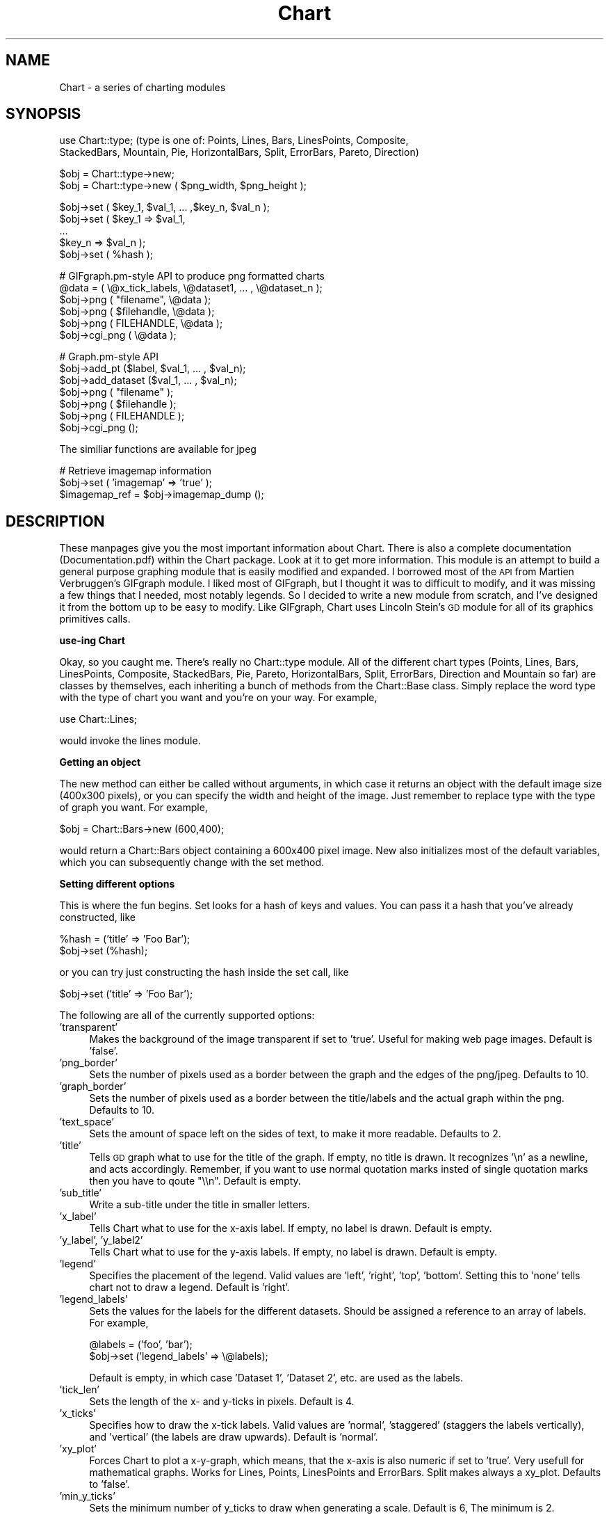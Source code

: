.\" Automatically generated by Pod::Man v1.37, Pod::Parser v1.32
.\"
.\" Standard preamble:
.\" ========================================================================
.de Sh \" Subsection heading
.br
.if t .Sp
.ne 5
.PP
\fB\\$1\fR
.PP
..
.de Sp \" Vertical space (when we can't use .PP)
.if t .sp .5v
.if n .sp
..
.de Vb \" Begin verbatim text
.ft CW
.nf
.ne \\$1
..
.de Ve \" End verbatim text
.ft R
.fi
..
.\" Set up some character translations and predefined strings.  \*(-- will
.\" give an unbreakable dash, \*(PI will give pi, \*(L" will give a left
.\" double quote, and \*(R" will give a right double quote.  | will give a
.\" real vertical bar.  \*(C+ will give a nicer C++.  Capital omega is used to
.\" do unbreakable dashes and therefore won't be available.  \*(C` and \*(C'
.\" expand to `' in nroff, nothing in troff, for use with C<>.
.tr \(*W-|\(bv\*(Tr
.ds C+ C\v'-.1v'\h'-1p'\s-2+\h'-1p'+\s0\v'.1v'\h'-1p'
.ie n \{\
.    ds -- \(*W-
.    ds PI pi
.    if (\n(.H=4u)&(1m=24u) .ds -- \(*W\h'-12u'\(*W\h'-12u'-\" diablo 10 pitch
.    if (\n(.H=4u)&(1m=20u) .ds -- \(*W\h'-12u'\(*W\h'-8u'-\"  diablo 12 pitch
.    ds L" ""
.    ds R" ""
.    ds C` ""
.    ds C' ""
'br\}
.el\{\
.    ds -- \|\(em\|
.    ds PI \(*p
.    ds L" ``
.    ds R" ''
'br\}
.\"
.\" If the F register is turned on, we'll generate index entries on stderr for
.\" titles (.TH), headers (.SH), subsections (.Sh), items (.Ip), and index
.\" entries marked with X<> in POD.  Of course, you'll have to process the
.\" output yourself in some meaningful fashion.
.if \nF \{\
.    de IX
.    tm Index:\\$1\t\\n%\t"\\$2"
..
.    nr % 0
.    rr F
.\}
.\"
.\" For nroff, turn off justification.  Always turn off hyphenation; it makes
.\" way too many mistakes in technical documents.
.hy 0
.if n .na
.\"
.\" Accent mark definitions (@(#)ms.acc 1.5 88/02/08 SMI; from UCB 4.2).
.\" Fear.  Run.  Save yourself.  No user-serviceable parts.
.    \" fudge factors for nroff and troff
.if n \{\
.    ds #H 0
.    ds #V .8m
.    ds #F .3m
.    ds #[ \f1
.    ds #] \fP
.\}
.if t \{\
.    ds #H ((1u-(\\\\n(.fu%2u))*.13m)
.    ds #V .6m
.    ds #F 0
.    ds #[ \&
.    ds #] \&
.\}
.    \" simple accents for nroff and troff
.if n \{\
.    ds ' \&
.    ds ` \&
.    ds ^ \&
.    ds , \&
.    ds ~ ~
.    ds /
.\}
.if t \{\
.    ds ' \\k:\h'-(\\n(.wu*8/10-\*(#H)'\'\h"|\\n:u"
.    ds ` \\k:\h'-(\\n(.wu*8/10-\*(#H)'\`\h'|\\n:u'
.    ds ^ \\k:\h'-(\\n(.wu*10/11-\*(#H)'^\h'|\\n:u'
.    ds , \\k:\h'-(\\n(.wu*8/10)',\h'|\\n:u'
.    ds ~ \\k:\h'-(\\n(.wu-\*(#H-.1m)'~\h'|\\n:u'
.    ds / \\k:\h'-(\\n(.wu*8/10-\*(#H)'\z\(sl\h'|\\n:u'
.\}
.    \" troff and (daisy-wheel) nroff accents
.ds : \\k:\h'-(\\n(.wu*8/10-\*(#H+.1m+\*(#F)'\v'-\*(#V'\z.\h'.2m+\*(#F'.\h'|\\n:u'\v'\*(#V'
.ds 8 \h'\*(#H'\(*b\h'-\*(#H'
.ds o \\k:\h'-(\\n(.wu+\w'\(de'u-\*(#H)/2u'\v'-.3n'\*(#[\z\(de\v'.3n'\h'|\\n:u'\*(#]
.ds d- \h'\*(#H'\(pd\h'-\w'~'u'\v'-.25m'\f2\(hy\fP\v'.25m'\h'-\*(#H'
.ds D- D\\k:\h'-\w'D'u'\v'-.11m'\z\(hy\v'.11m'\h'|\\n:u'
.ds th \*(#[\v'.3m'\s+1I\s-1\v'-.3m'\h'-(\w'I'u*2/3)'\s-1o\s+1\*(#]
.ds Th \*(#[\s+2I\s-2\h'-\w'I'u*3/5'\v'-.3m'o\v'.3m'\*(#]
.ds ae a\h'-(\w'a'u*4/10)'e
.ds Ae A\h'-(\w'A'u*4/10)'E
.    \" corrections for vroff
.if v .ds ~ \\k:\h'-(\\n(.wu*9/10-\*(#H)'\s-2\u~\d\s+2\h'|\\n:u'
.if v .ds ^ \\k:\h'-(\\n(.wu*10/11-\*(#H)'\v'-.4m'^\v'.4m'\h'|\\n:u'
.    \" for low resolution devices (crt and lpr)
.if \n(.H>23 .if \n(.V>19 \
\{\
.    ds : e
.    ds 8 ss
.    ds o a
.    ds d- d\h'-1'\(ga
.    ds D- D\h'-1'\(hy
.    ds th \o'bp'
.    ds Th \o'LP'
.    ds ae ae
.    ds Ae AE
.\}
.rm #[ #] #H #V #F C
.\" ========================================================================
.\"
.IX Title "Chart 3"
.TH Chart 3 "2003-12-04" "perl v5.8.8" "User Contributed Perl Documentation"
.SH "NAME"
Chart \- a series of charting modules 
.SH "SYNOPSIS"
.IX Header "SYNOPSIS"
.Vb 2
\&    use Chart::type;   (type is one of: Points, Lines, Bars, LinesPoints, Composite,
\&    StackedBars, Mountain, Pie, HorizontalBars, Split, ErrorBars, Pareto, Direction)
.Ve
.PP
.Vb 2
\&    $obj = Chart::type->new;
\&    $obj = Chart::type->new ( $png_width, $png_height );
.Ve
.PP
.Vb 5
\&    $obj->set ( $key_1, $val_1, ... ,$key_n, $val_n );
\&    $obj->set ( $key_1 => $val_1,
\&                ...
\&                $key_n => $val_n );
\&    $obj->set ( %hash );
.Ve
.PP
.Vb 6
\&    # GIFgraph.pm-style API to produce png formatted charts
\&    @data = ( \e@x_tick_labels, \e@dataset1, ... , \e@dataset_n );
\&    $obj->png ( "filename", \e@data );
\&    $obj->png ( $filehandle, \e@data );
\&    $obj->png ( FILEHANDLE, \e@data );
\&    $obj->cgi_png ( \e@data );
.Ve
.PP
.Vb 7
\&    # Graph.pm-style API
\&    $obj->add_pt ($label, $val_1, ... , $val_n);
\&    $obj->add_dataset ($val_1, ... , $val_n);
\&    $obj->png ( "filename" );
\&    $obj->png ( $filehandle );
\&    $obj->png ( FILEHANDLE );
\&    $obj->cgi_png ();
.Ve
.PP
.Vb 1
\&    The similiar functions are available for jpeg
.Ve
.PP
.Vb 3
\&    # Retrieve imagemap information
\&    $obj->set ( 'imagemap' => 'true' );
\&    $imagemap_ref = $obj->imagemap_dump ();
.Ve
.SH "DESCRIPTION"
.IX Header "DESCRIPTION"
These manpages give you the most important information about Chart.
There is also a complete documentation (Documentation.pdf) within
the Chart package. Look at it to get more information.
This module is an attempt to build a general purpose graphing module
that is easily modified and expanded.  I borrowed most of the \s-1API\s0
from Martien Verbruggen's GIFgraph module.  I liked most of GIFgraph,
but I thought it was to difficult to modify, and it was missing a few
things that I needed, most notably legends.  So I decided to write
a new module from scratch, and I've designed it from the bottom up
to be easy to modify.  Like GIFgraph, Chart uses Lincoln Stein's \s-1GD\s0 
module for all of its graphics primitives calls.
.Sh "use-ing Chart"
.IX Subsection "use-ing Chart"
Okay, so you caught me.  There's really no Chart::type module.
All of the different chart types (Points, Lines, Bars, LinesPoints,
Composite, StackedBars, Pie, Pareto, HorizontalBars, Split, ErrorBars,
Direction and Mountain so far) are classes by themselves, each inheriting 
a bunch of methods from the Chart::Base class.  Simply replace
the word type with the type of chart you want and you're on your way.  
For example,
.PP
.Vb 1
\&  use Chart::Lines;
.Ve
.PP
would invoke the lines module.
.Sh "Getting an object"
.IX Subsection "Getting an object"
The new method can either be called without arguments, in which
case it returns an object with the default image size (400x300 pixels),
or you can specify the width and height of the image.  Just remember
to replace type with the type of graph you want.  For example,
.PP
.Vb 1
\&  $obj = Chart::Bars->new (600,400);
.Ve
.PP
would return a Chart::Bars object containing a 600x400 pixel
image.  New also initializes most of the default variables, which you 
can subsequently change with the set method.
.Sh "Setting different options"
.IX Subsection "Setting different options"
This is where the fun begins.  Set looks for a hash of keys and
values.  You can pass it a hash that you've already constructed, like
.PP
.Vb 2
\&  %hash = ('title' => 'Foo Bar');
\&  $obj->set (%hash);
.Ve
.PP
or you can try just constructing the hash inside the set call, like
.PP
.Vb 1
\&  $obj->set ('title' => 'Foo Bar');
.Ve
.PP
The following are all of the currently supported options:
.IP "'transparent'" 4
.IX Item "'transparent'"
Makes the background of the image transparent if set to 'true'.  Useful
for making web page images.  Default is 'false'.
.IP "'png_border'" 4
.IX Item "'png_border'"
Sets the number of pixels used as a border between the graph
and the edges of the png/jpeg.  Defaults to 10.
.IP "'graph_border'" 4
.IX Item "'graph_border'"
Sets the number of pixels used as a border between the title/labels
and the actual graph within the png.  Defaults to 10.
.IP "'text_space'" 4
.IX Item "'text_space'"
Sets the amount of space left on the sides of text, to make it more
readable.  Defaults to 2.
.IP "'title'" 4
.IX Item "'title'"
Tells \s-1GD\s0 graph what to use for the title of the graph.  If empty,
no title is drawn.  It recognizes '\en' as a newline, and acts accordingly.
Remember, if you want to use normal quotation marks insted of single 
quotation marks then you have to qoute \*(L"\e\en\*(R". Default is empty.
.IP "'sub_title'" 4
.IX Item "'sub_title'"
Write a sub-title under the title in smaller letters.
.IP "'x_label'" 4
.IX Item "'x_label'"
Tells Chart what to use for the x\-axis label.  If empty, no label
is drawn.  Default is empty.
.IP "'y_label', 'y_label2'" 4
.IX Item "'y_label', 'y_label2'"
Tells Chart what to use for the y\-axis labels.  If empty, no label
is drawn.  Default is empty.
.IP "'legend'" 4
.IX Item "'legend'"
Specifies the placement of the legend.  Valid values are 'left', 'right',
\&'top', 'bottom'.  Setting this to 'none' tells chart not to draw a
legend.  Default is 'right'.
.IP "'legend_labels'" 4
.IX Item "'legend_labels'"
Sets the values for the labels for the different datasets.  Should
be assigned a reference to an array of labels.  For example,
.Sp
.Vb 2
\&  @labels = ('foo', 'bar');
\&  $obj->set ('legend_labels' => \e@labels);
.Ve
.Sp
Default is empty, in which case 'Dataset 1', 'Dataset 2', etc. are
used as the labels.  
.IP "'tick_len'" 4
.IX Item "'tick_len'"
Sets the length of the x\- and y\-ticks in pixels.  Default is 4. 
.IP "'x_ticks'" 4
.IX Item "'x_ticks'"
Specifies how to draw the x\-tick labels.  Valid values are 'normal',
\&'staggered' (staggers the labels vertically), and 'vertical' (the
labels are draw upwards).  Default is 'normal'.
.IP "'xy_plot'" 4
.IX Item "'xy_plot'"
Forces Chart to plot a x\-y\-graph, which means, that the x\-axis is also
numeric if set to 'true'. Very usefull for mathematical graphs.
Works for Lines, Points, LinesPoints and ErrorBars. Split makes always a 
xy_plot. Defaults to 'false'.
.IP "'min_y_ticks'" 4
.IX Item "'min_y_ticks'"
Sets the minimum number of y_ticks to draw when generating a scale.
Default is 6, The minimum is 2.
.IP "'max_y_ticks'" 4
.IX Item "'max_y_ticks'"
Sets the maximum number of y_ticks to draw when generating a scale.
Default is 100. This limit is used to avoid ploting an unreasonably
large number of ticks if non-round values are used for the min_val
and max_val.
.Sp
The value for 'max_y_ticks' should be at least 5 times larger than
\&'min_y_ticks'.
.IP "'max_x_ticks', 'min_x_ticks'" 4
.IX Item "'max_x_ticks', 'min_x_ticks'"
Work similar as 'max_y_ticks' and 'min_y_ticks'. Of course, only for a 
xy_plot.
.IP "'integer_ticks_only'" 4
.IX Item "'integer_ticks_only'"
Specifies how to draw the x\- and y\-ticks: as floating point 
('false', '0') or as integer numbers ('true', 1). Default: 'false'
.IP "'skip_int_ticks'" 4
.IX Item "'skip_int_ticks'"
If 'integer_ticks_only' was set to 'true' the labels and ticks will 
be drawn every nth tick. Of course in horizontalBars it affects th
x\-axis. Default to 1, no skipping. 
.IP "'precision'" 4
.IX Item "'precision'"
Sets the number of numerals after the decimal point. Affects in most
cases the y\-axis. But also the x\-axis if 'xy_plot' was set and also
the labels in a pie chart. Defaults to 3. 
.IP "'max_val'" 4
.IX Item "'max_val'"
Sets the maximum y\-value on the graph, overriding the normal auto\-scaling.
Default is undef.
.IP "'min_val'" 4
.IX Item "'min_val'"
Sets the minimum y\-value on the graph, overriding the normal auto\-scaling.
Default is undef.
.Sp
Caution should be used when setting 'max_val' and 'min_val' to floating
point or non-round numbers. This is because the scale must start & end
on a tick, ticks must have round-number intervals, and include round
numbers.
.Sp
Example: Suppose your dataset has a range of 35\-114 units, If you specify
them as the 'min_val' & 'max_val', The y_axis will be ploted with 80 ticks
every 1 unit.. If no 'min_val' & 'max_val', the system will autoscale the
range to 30\-120 with 10 ticks every 10 units.
.Sp
If the 'min_val' & 'max_val' are specifed to exesive precision, they may
be overiden by the system, ploting a maximum 'max_y_ticks' ticks.
.IP "'include_zero'" 4
.IX Item "'include_zero'"
If 'true', forces the y\-axis to include zero if it is not in the dataset
range. Default is 'false'.
.Sp
In general, it is better to use this, than to set the 'min_val' if that
is all you want to acheve.
.IP "'pt_size'" 4
.IX Item "'pt_size'"
Sets the radius of the points (for Chart::Points, etc.) in pixels.  
Default is 18.
.IP "'brush_size'" 4
.IX Item "'brush_size'"
Sets the width of the lines (for Chart::Lines, etc.) in pixels.
Default is 6.
.IP "'skip_x_ticks'" 4
.IX Item "'skip_x_ticks'"
Sets the number of x\-ticks and x\-tick labels to skip.  (ie.  
if 'skip_x_ticks' was set to 4, Chart would draw every 4th x\-tick
and x\-tick label).  Default is undef.
.IP "'custom_x_ticks'" 4
.IX Item "'custom_x_ticks'"
Used in points, lines, linespoints, errorbars and bars charts, this option
allows you to specify exatly which x\-ticks and x\-tick labels should
be drawn.  It should be assigned a reference to an array of desired
ticks.  Just remember that I'm counting from the 0th element of the
array.  (ie., if 'custom_x_ticks' is assigned [0,3,4], then the 0th,
3rd, and 4th x\-ticks will be displayed)
.IP "'f_x_tick'" 4
.IX Item "'f_x_tick'"
Needs a reference to a function which uses the x\-tick labels generated by
the '@data\->[0]' as the argument. The result of this function can reformat
the labels. For instance
.Sp
.Vb 1
\&   $obj -> set ('f_x_tick' => \e&formatter );
.Ve
.Sp
An example for the function formatter: x labels are seconds since an event. 
The referenced function can transformat this seconds to hour, minutes and seconds.
.IP "'f_y_tick'" 4
.IX Item "'f_y_tick'"
The same situation as for 'f_x_tick' but now used for y labels.
.IP "'colors'" 4
.IX Item "'colors'"
This option lets you control the colors the chart will use.  It takes
a reference to a hash.  The hash should contain keys mapped to references
to arrays of rgb values.  For instance,
.Sp
.Vb 1
\&        $obj->set('colors' => {'background' => [255,255,255]});
.Ve
.Sp
sets the background color to white (which is the default).  Valid keys for
this hash are
.Sp
.Vb 12
\&        'background' (background color for the png)
\&        'title' (color of the title)
\&        'text' (all the text in the chart)
\&        'x_label' (color of the x-axis label)
\&        'y_label' (color of the first y axis label)
\&        'y_label2' (color of the second y axis label)
\&        'grid_lines' (color of the grid lines)
\&        'x_grid_lines' (color of the x grid lines - for x axis ticks)
\&        'y_grid_lines' (color of the y grid lines - for to left y axis ticks)
\&        'y2_grid_lines' (color of the y2 grid lines - for right y axis ticks)
\&        'dataset0'..'dataset63' (the different datasets)
\&        'misc' (everything else, ie. ticks, box around the legend)
.Ve
.Sp
\&\s-1NB\s0. For composite charts, there is a limit of 8 datasets per component.
The colors for 'dataset8' through 'dataset15' become the colors
for 'dataset0' through 'dataset7' for the second component chart.
.IP "'title_font'" 4
.IX Item "'title_font'"
This option changes the font of the title. The key has to be a \s-1GD\s0 font. 
eg. GD::Font\->Large
.IP "'label_font'" 4
.IX Item "'label_font'"
This option changes the font of the labels. The key has to be a \s-1GD\s0 font. 
.IP "'legend_font'" 4
.IX Item "'legend_font'"
This option changes the font of the text in the legend. 
The key has to be a \s-1GD\s0 font. 
.IP "'tick_label_font'" 4
.IX Item "'tick_label_font'"
This is the font for the tick labels. It also needs 
a \s-1GD\s0 font object as an argument.
.IP "'grey_background'" 4
.IX Item "'grey_background'"
Puts a nice soft grey background on the actual data plot when
set to 'true'.  Default is 'true'.
.IP "'y_axes'" 4
.IX Item "'y_axes'"
Tells Chart where to place the y\-axis. Has no effect on Composite and Pie.
Valid values are 'left', 'right' and 'both'. Defaults to 'left'.
.IP "'x_grid_lines'" 4
.IX Item "'x_grid_lines'"
Draws grid lines matching up to x ticks if set to 'true'. Default is false.
.IP "'y_grid_lines'" 4
.IX Item "'y_grid_lines'"
Draws grid lines matching up to y ticks if set to 'true'. Default is false.
.IP "'grid_lines'" 4
.IX Item "'grid_lines'"
Draws grid lines matching up to x and y ticks. 
.IP "'spaced_bars'" 4
.IX Item "'spaced_bars'"
Leaves space between the groups of bars at each data point when set
to 'true'.  This just makes it easier to read a bar chart.  Default
is 'true'.
.IP "'imagemap'" 4
.IX Item "'imagemap'"
Lets Chart know you're going to ask for information about the placement
of the data for use in creating an image map from the png.  This information
can be retrieved using the \fIimagemap_dump()\fR method.  \s-1NB\s0. that the 
\&\fIimagemap_dump()\fR method cannot be called until after the Chart has been
generated (ie. using the \fIpng()\fR or \fIcgi_png()\fR methods).
.IP "'sort'" 4
.IX Item "'sort'"
In a xy\-plot, the data will be sorted ascending if set to 'true'.
(Should be set if the data isn't sorted, especially in Lines, Split 
and LinesPoints) In a Pareto Chart the data will be sorted descending. 
Defaults to 'false'.
.IP "'composite_info'" 4
.IX Item "'composite_info'"
This option is only used for composite charts.  It contains the
information about which types to use for the two component charts,
and which datasets belong to which component chart. It should be
a reference to an array of array references, containing information 
like the following
.Sp
.Vb 2
\&        $obj->set ('composite_info' => [ ['Bars', [1,2]],
\&                                         ['Lines', [3,4] ] ]);
.Ve
.Sp
This example would set the two component charts to be a bar chart and
a line chart.  It would use the first two data sets for the bar 
chart (note that the numbering starts at 1, not zero like most of
the other numbered things in Chart), and the second two data sets
for the line chart.  The default is undef.
.Sp
\&\s-1NB\s0. Chart::Composite can only do two component charts.
.IP "'min_val1', 'min_val2'" 4
.IX Item "'min_val1', 'min_val2'"
Only for composite charts, these options specify the minimum y\-value
for the first and second components respectively.  Both default to
undef.
.IP "'max_val1', 'max_val2'" 4
.IX Item "'max_val1', 'max_val2'"
Only for composite charts, these options specify the maximum y\-value
for the first and second components respectively.  Both default to
undef.
.IP "'ylabel2'" 4
.IX Item "'ylabel2'"
The label for the right y\-axis (the second component chart) on a composite
chart.  Default is undef.
.IP "'y_ticks1', 'y_ticks2'" 4
.IX Item "'y_ticks1', 'y_ticks2'"
The number of y ticks to use on the first and second y\-axis on a composite
chart.  Please note that if you just set the 'y_ticks' option, both axes 
will use that number of y ticks.  Both default to undef.
.IP "'f_y_ticks1', 'f_y_ticks2'" 4
.IX Item "'f_y_ticks1', 'f_y_ticks2'"
Only for composite charts, needs a reference to a function 
which has one argument and has to return
a string which labels the first resp. second y axis.
Both default to undef.
.IP "'same_y_axes'" 4
.IX Item "'same_y_axes'"
Forces both component charts in a composite chart to use the same maximum 
and minimum y\-values if set to 'true'.  This helps to keep the composite 
charts from being too confusing.  Default is undef.
.IP "'no_cache'" 4
.IX Item "'no_cache'"
Adds Pragma: no-cache to the http header.  Be careful with this one, as
Netscape 4.5 is unfriendly with \s-1POST\s0 using this method.
.IP "'legend_example_size'" 4
.IX Item "'legend_example_size'"
Sets the length of the example line in the legend in pixels. Defaults to 20.
.IP "'same_error'" 4
.IX Item "'same_error'"
This is a option only for ErrorBars. It tells chart that you want use the same 
error value of a data point if set to 'true'. Look at the documentation
to see how the module ErrorBars works. Default: 'false'.
.IP "'skip_y_ticks'" 4
.IX Item "'skip_y_ticks'"
Does the same for the y\-axis at a HorizontalBars chart as 'skip_x_ticks'
does for other charts. Defaults to 1.
.IP "'label_values'" 4
.IX Item "'label_values'"
Tells a pie chart what labels to draw beside the pie. Valid values are
\&'percent', 'value', 'both' and 'none'. Defaults to 'percent'.
.IP "'legend_label_values'" 4
.IX Item "'legend_label_values'"
Tells a pie chart what labels to draw in the legende. Valid values are
\&'percent', 'value', 'both' and 'none'. Defaults to 'value'.
.IP "'start'" 4
.IX Item "'start'"
Required value for a split chart. Sets the start value of the first interval.
If the x coordinate of the first data point is zero, you should 'set' to
zero. Default is 'undef'.
.IP "'interval'" 4
.IX Item "'interval'"
Also a required value for a split chart. It sets the interval of one line
to plot. Defaults 'undef'.
.IP "'interval_ticks'" 4
.IX Item "'interval_ticks'"
Sets the number of ticks for the x\-axis of a Split chart. Defaults to 5.
.IP "'scale'" 4
.IX Item "'scale'"
Every y\-value of a split chart will be multiplied with that value, but
the scale won't change. Which means that split allows to overdraw certain 
rows! Only useful if you want to give prominence to the maximal amplitudes
of the data. Defaults to 1. 
.IP "'point'" 4
.IX Item "'point'"
Indicates to draw points in a direction chart. 'true' or 'false' possible. 
Defaults to 'true'.
.IP "'line'" 4
.IX Item "'line'"
If you turn this optin to 'true', then direction will connect the points 
with lines. Defaults to 'false'.
.IP "'arrow'" 4
.IX Item "'arrow'"
This is also an option for the direction module. If set to 'true', chart 
will draw a arrow from the center to the point. Defaults to 'false'.
.IP "'angle_interval'" 4
.IX Item "'angle_interval'"
This option tells direction, how many angle lines should be drawn. The
default value is 30, which means that a line will be drawn eyery
30 degrees. Valid Values are: 0, 5, 10, 15, 20, 30, 45 and 60. If you
choose 0, direction will draw no line.
.IP "'min_circles'" 4
.IX Item "'min_circles'"
Sets the minimum number of circles when generating a scale for direction.
Default is 4, minimum is 2.
.IP "'max_circles'" 4
.IX Item "'max_circles'"
Sets the maximum number of circles when generating a scale for direction.
Default is 100. This limit is used to avoid plotting  an unreasonable 
large number of ticks if non-round values are used for the min_val and
max_val.
.IP "'pairs'" 4
.IX Item "'pairs'"
Only used for direction how to handle more datasets. 
               If 'pairs' is set to 'true', 
               Chart uses the first dataset as a set of degrees and 
               the second dataset as a set of values. 
               Then, the third set is a set of degrees und the fourth a set of values \edots. \e\e
               If 'pairs' is set to 'false', 
               Chart uses the first dataset as a set of angels 
               and all following datasets as sets of values.
               Defaults to 'false'.
.Sp
Sets the maximum number of circles when generating a scale for direction.
Default is 100. This limit is used to avoid plotting  an unreasonable 
large number of ticks if non-round values are used for the min_val and
max_val.
.Sh "GIFgraph.pm\-style \s-1API\s0"
.IX Subsection "GIFgraph.pm-style API"
.IP "Sending the image to a file" 4
.IX Item "Sending the image to a file"
Invoking the png method causes the graph to be plotted and saved to 
a file.  It takes the name of the output file and a reference to the
data as arguments.  For example,
.Sp
.Vb 1
\&  $obj->png ("foo.png", \e@data);
.Ve
.Sp
would plot the data in \f(CW@data\fR, and the save the image to foo.png.
Of course, this then beggars the question \*(L"What should \f(CW@data\fR look
like?\*(R".  Well, just like GIFgraph, \f(CW@data\fR should contain references
to arrays of data, with the first array reference pointing to an
array of x\-tick labels.  For example,
.Sp
.Vb 2
\&  @data = ( [ 'foo', 'bar', 'junk' ],
\&            [ 30.2,  23.5,  92.1   ] );
.Ve
.Sp
would set up a graph with one dataset, and three data points in that
set.  In general, the \f(CW@data\fR array should look something like
.Sp
.Vb 1
\&  @data = ( \e@x_tick_labels, \e@dataset1, ... , \e@dataset_n );
.Ve
.Sp
And no worries, I make my own internal copy of the data, so that it doesn't
mess with yours.
.IP "\s-1CGI\s0 and Chart" 4
.IX Item "CGI and Chart"
Okay, so you're probably thinking, \*(L"Do I always have to save these images
to disk?  What if I want to use Chart to create dynamic images for my
web site?\*(R"  Well, here's the answer to that.
.Sp
.Vb 1
\&  $obj->cgi_png ( \e@data );
.Ve
.Sp
The cgi_png method will print the chart, along with the appropriate http
header, to stdout, allowing you to call chart-generating scripts directly
from your html pages (ie. with a <lt>img src=image.pl<gt> \s-1HTML\s0 tag).  The \f(CW@data\fR
array should be set up the same way as for the normal png method.
.Sh "Graph.pm\-style \s-1API\s0"
.IX Subsection "Graph.pm-style API"
You might ask, \*(L"But what if I just want to add a few points to the graph, 
and then display it, without all those references to references?\*(R".  Well,
friend, the solution is simple.  Borrowing the add_pt idea from Matt
Kruse's Graph module, you simply make a few calls to the add_pt method,
like so:
.PP
.Vb 2
\&    $obj->add_pt ('foo', 30, 25);
\&    $obj->add_pt ('bar', 16, 32);
.Ve
.PP
Or, if you want to be able to add entire datasets, simply use the add_dataset
method:
.PP
.Vb 3
\&    $obj->add_dataset ('foo', 'bar');
\&    $obj->add_dataset (30, 16);
\&    $obj->add_dataset (25, 32);
.Ve
.PP
These methods check to make sure that the points and datasets you are
adding are the same size as the ones already there.  So, if you have
two datasets currently stored, and try to add a data point with three
different values, it will carp (per the Carp module) an error message.
Similarly, if you try to add a dataset with 4 data points,
and all the other datasets have 3 data points, it will carp an error
message.
.PP
Don't forget, when using this \s-1API\s0, that I treat the first dataset as
a series of x\-tick labels.  So, in the above examples, the graph would
have two x\-ticks, labeled 'foo' and 'bar', each with two data points.
Pie and ErrorBars handle it different, look at the documentation
to see how it works.
.IP "Adding a datafile" 4
.IX Item "Adding a datafile"
You can also add a complete datafile to a chart object. Just use the
\&\fIadd_datafile()\fR method.
.Sp
.Vb 1
\&        $obj->add_datafile('file', 'set' or 'pt');
.Ve
.Sp
file can be the name of the data file or a filehandle. 
\&'set' or 'pt is the type of the datafile. 
If the parameter is 'set' then each line in the data file
has to be a complete data set. The value of the set has to be 
seperated by whitespaces. For example the file looks like this:
.Sp
.Vb 3
\&        'foo'  'bar'
\&        30     16
\&        25     32
.Ve
.Sp
If the parameter is 'pt', one line has to include all values
of one data point seperated by whitespaces. For example:
.Sp
.Vb 2
\&        'foo'  30  25
\&        'bar'  16  32
.Ve
.IP "Clearing the data" 4
.IX Item "Clearing the data"
A simple call to the clear_data method empties any values that may
have been entered.
.Sp
.Vb 1
\&    $obj->clear_data ();
.Ve
.IP "Getting a copy of the data" 4
.IX Item "Getting a copy of the data"
If you want a copy of the data that has been added so far, make a call
to the get_data method like so:
.Sp
.Vb 1
\&        $dataref = $obj->get_data;
.Ve
.Sp
It returns (you guessed it!) a reference to an array of references to
datasets.  So the x\-tick labels would be stored as
.Sp
.Vb 1
\&        @x_labels = @{$dataref->[0]};
.Ve
.IP "Sending the image to a file" 4
.IX Item "Sending the image to a file"
If you just want to print this chart to a file, all you have to do
is pass the name of the file to the \fIpng()\fR method.
.Sp
.Vb 1
\&        $obj->png ("foo.png");
.Ve
.IP "Sending the image to a filehandle" 4
.IX Item "Sending the image to a filehandle"
If you want to do something else with the image, you can also pass
a filehandle (either a typeglob or a FileHandle object) to png, and
it will print directly to that.
.Sp
.Vb 2
\&        $obj->png ($filehandle);
\&        $obj->png (FILEHANDLE);
.Ve
.IP "\s-1CGI\s0 and Chart" 4
.IX Item "CGI and Chart"
Okay, so you're probably thinking (again), \*(L"Do I always have to save these 
images to disk?  What if I want to use Chart to create dynamic images for
my web site?\*(R"  Well, here's the answer to that.
.Sp
.Vb 1
\&        $obj->cgi_png ();
.Ve
.Sp
The cgi_png method will print the chart, along with the appropriate http
header, to stdout, allowing you to call chart-generating scripts directly
from your html pages (ie. with a <lt>img src=image.pl<gt> \s-1HTML\s0 tag). 
.Sh "Imagemap Support"
.IX Subsection "Imagemap Support"
Chart can also return the pixel positioning information so that you can
create image maps from the pngs Chart generates.  Simply set the 'imagemap'
option to 'true' before you generate the png, then call the \fIimagemap_dump()\fR
method afterwards to retrieve the information.  You will be returned a
data structure almost identical to the \f(CW@data\fR array described above to pass
the data into Chart.
.PP
.Vb 1
\&        $imagemap_data = $obj->imagemap_dump ();
.Ve
.PP
Instead of single data values, you will be passed references to arrays
of pixel information.  For Bars, HorizontalBars and StackedBars charts, 
the arrays will contain two x\-y pairs (specifying the upper left and 
lower right corner of the bar), like so
.PP
.Vb 1
\&        ( $x1, $y1, $x2, $y2 ) = @{ $imagemap_data->[$dataset][$datapoint] };
.Ve
.PP
For Lines, Points, ErrorBars, Split and LinesPoints, the arrays will contain 
a single x\-y pair (specifying the center of the point), like so
.PP
.Vb 1
\&        ( $x, $y ) = @{ $imagemap_data->[$dataset][$datapoint] };
.Ve
.PP
A few caveats apply here.  First of all, \s-1GD\s0 treats the upper-left corner
of the png as the (0,0) point, so positive y values are measured from the
top of the png, not the bottom.  Second, these values will most likely
contain long decimal values.  \s-1GD\s0, of course, has to truncate these to 
single pixel values.  Since I don't know how \s-1GD\s0 does it, I can't truncate
it the same way he does.  In a worst-case scenario, this will result in
an error of one pixel on your imagemap.  If this is really an issue, your
only option is to either experiment with it, or to contact Lincoln Stein
and ask him.  Third, please remember that the 0th dataset will be empty,
since that's the place in the \f(CW@data\fR array for the data point labels.
.SH "TO DO"
.IX Header "TO DO"
.IP "\(bu" 4
Add some 3\-D graphs.
Include True Type Fonts
.SH "BUGS"
.IX Header "BUGS"
Probably quite a few, since it's been completely rewritten.  As usual,
please mail me with any bugs, patches, suggestions, comments, flames,
death threats, etc.
.SH "AUTHOR"
.IX Header "AUTHOR"
David Bonner (dbonner@cs.bu.edu)
.SH "MAINTAINER"
.IX Header "MAINTAINER"
Chart Group (Chart@wettzell.ifag.de)
.SH "COPYRIGHT"
.IX Header "COPYRIGHT"
Copyright(c) 1997\-1998 by David Bonner, 1999 by Peter Clark,
2001 by the Chart group at BKG\-Wettzell.
All rights reserved.  This program is free software; you can
redistribute it and/or modify it under the same terms as Perl 
itself.
